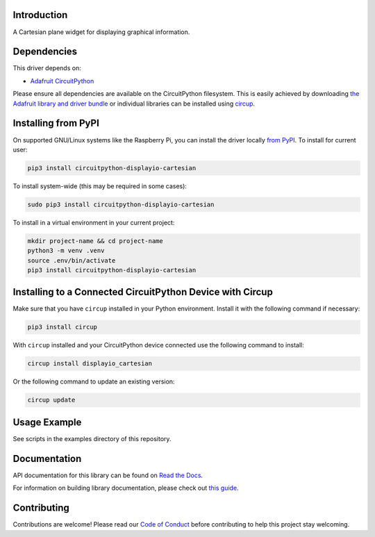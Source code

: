 Introduction
============


.. image:: https://readthedocs.org/projects/circuitpython-displayio-cartesian/badge/?version=latest
    :target: https://circuitpython-displayio-cartesian.readthedocs.io/
    :alt: Documentation Status


.. image:: https://img.shields.io/discord/327254708534116352.svg
    :target: https://adafru.it/discord
    :alt: Discord


.. image:: https://github.com/circuitpython/CircuitPython_Org_DisplayIO_Cartesian/workflows/Build%20CI/badge.svg
    :target: https://github.com/circuitpython/CircuitPython_Org_DisplayIO_Cartesian/actions
    :alt: Build Status


.. image:: https://img.shields.io/endpoint?url=https://raw.githubusercontent.com/astral-sh/ruff/main/assets/badge/v2.json
    :target: https://github.com/astral-sh/ruff
    :alt: Code Style: Ruff

A Cartesian plane widget for displaying graphical information.


Dependencies
=============
This driver depends on:

* `Adafruit CircuitPython <https://github.com/adafruit/circuitpython>`_

Please ensure all dependencies are available on the CircuitPython filesystem.
This is easily achieved by downloading
`the Adafruit library and driver bundle <https://circuitpython.org/libraries>`_
or individual libraries can be installed using
`circup <https://github.com/adafruit/circup>`_.

Installing from PyPI
=====================

On supported GNU/Linux systems like the Raspberry Pi, you can install the driver locally `from
PyPI <https://pypi.org/project/circuitpython-displayio-cartesian/>`_.
To install for current user:

.. code-block:: shell

    pip3 install circuitpython-displayio-cartesian

To install system-wide (this may be required in some cases):

.. code-block:: shell

    sudo pip3 install circuitpython-displayio-cartesian

To install in a virtual environment in your current project:

.. code-block:: shell

    mkdir project-name && cd project-name
    python3 -m venv .venv
    source .env/bin/activate
    pip3 install circuitpython-displayio-cartesian

Installing to a Connected CircuitPython Device with Circup
==========================================================

Make sure that you have ``circup`` installed in your Python environment.
Install it with the following command if necessary:

.. code-block:: shell

    pip3 install circup

With ``circup`` installed and your CircuitPython device connected use the
following command to install:

.. code-block:: shell

    circup install displayio_cartesian

Or the following command to update an existing version:

.. code-block:: shell

    circup update

Usage Example
=============

See scripts in the examples directory of this repository.

Documentation
=============
API documentation for this library can be found on `Read the Docs <https://circuitpython-displayio-cartesian.readthedocs.io/>`_.

For information on building library documentation, please check out
`this guide <https://learn.adafruit.com/creating-and-sharing-a-circuitpython-library/sharing-our-docs-on-readthedocs#sphinx-5-1>`_.

Contributing
============

Contributions are welcome! Please read our `Code of Conduct
<https://github.com/circuitpython/CircuitPython_Org_DisplayIO_Cartesian/blob/HEAD/CODE_OF_CONDUCT.md>`_
before contributing to help this project stay welcoming.
